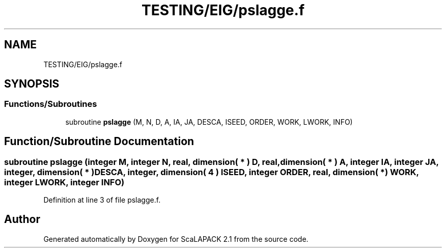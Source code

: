 .TH "TESTING/EIG/pslagge.f" 3 "Sat Nov 16 2019" "Version 2.1" "ScaLAPACK 2.1" \" -*- nroff -*-
.ad l
.nh
.SH NAME
TESTING/EIG/pslagge.f
.SH SYNOPSIS
.br
.PP
.SS "Functions/Subroutines"

.in +1c
.ti -1c
.RI "subroutine \fBpslagge\fP (M, N, D, A, IA, JA, DESCA, ISEED, ORDER, WORK, LWORK, INFO)"
.br
.in -1c
.SH "Function/Subroutine Documentation"
.PP 
.SS "subroutine pslagge (integer M, integer N, real, dimension( * ) D, real, dimension( * ) A, integer IA, integer JA, integer, dimension( * ) DESCA, integer, dimension( 4 ) ISEED, integer ORDER, real, dimension( * ) WORK, integer LWORK, integer INFO)"

.PP
Definition at line 3 of file pslagge\&.f\&.
.SH "Author"
.PP 
Generated automatically by Doxygen for ScaLAPACK 2\&.1 from the source code\&.
